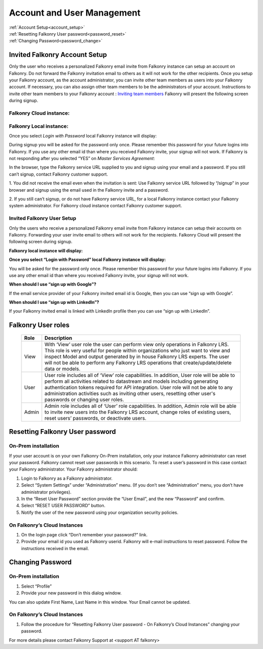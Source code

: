 .. _account:

Account and User Management
============================

|   :ref:`Account Setup<account_setup>`
|   :ref:`Resetting Falkonry User password<password_reset>`
|   :ref:`Changing Password<password_change>`


.. _account_setup:

Invited Falkonry Account Setup
-------------------------------

Only the user who receives a personalized Falkonry email invite from Falkonry instance can setup an account on Falkonry.  Do not forward the Falkonry invitation email to others as it will not work for the other recipients.  Once you setup your Falkonry account, as the account administrator, you can invite other team members as users into your Falkonry account.  If necessary, you can also assign other team members to be the administrators of your account.
Instructions to invite other team members to your Falkonry account : `Inviting team members <http://help.falkonry.com/en/latest/using/accounts.html>`_
Falkonry will present the following screen during signup.

Falkonry Cloud instance:
^^^^^^^^^^^^^^^^^^^^^^^^

.. image:: images/google_login.png


Falkonry Local instance:
^^^^^^^^^^^^^^^^^^^^^^^^^

.. image:: images/login.png


Once you select *Login with Password* local Falkonry instance will display:

.. image:: images/profile-details.png


During signup you will be asked for the password only once.  Please remember this password for your future logins into Falkonry.  If you use any other email id than where you received Falkonry invite, your signup will not work.
If Falkonry is not responding after you selected “YES” on *Master Services Agreement*:

.. image:: images/MEA.png


In the browser, type the Falkonry service URL supplied to you and signup using your email and a password.  If you still can’t signup, contact Falkonry customer support.

1. You did not receive the email even when the invitation is sent:
Use Falkonry service URL followed by “/signup” in your browser and signup using the email used in the Falkonry invite and a password.

2. If you still can’t signup, or do not have Falkonry service URL, for a local Falkonry instance contact your Falkonry system administrator.
For Falkonry cloud instance contact Falkonry customer support.


Invited Falkonry User Setup
^^^^^^^^^^^^^^^^^^^^^^^^^^^^

Only the users who receive a personalized Falkonry email invite from Falkonry instance can setup their accounts on Falkonry.  Forwarding your user invite email to others will not work for the recipients.
Falkonry Cloud will present the following screen during signup.

.. image:: images/google_login.png


**Falkonry local instance will display:**

.. image:: images/login.png


**Once you select “Login with Password” local Falkonry instance will display:**

.. image:: images/profile-details.png


You will be asked for the password only once.  Please remember this password for your future logins into Falkonry.  If you use any other email id than where you received Falkonry invite, your signup will not work.

**When should I use “sign up with Google”?**

If the email service provider of your Falkonry invited email id is Google, then you can use “sign up with Google”.

**When should I use “sign up with LinkedIn”?**

If your Falkonry invited email is linked with LinkedIn profile then you can use “sign up with LinkedIn”.


.. _password_reset:


Falkonry User roles 
----------------------

    +-----------------+--------------------------------------------------------------------------------------------------------------------------------------------------------------+
    |  **Role**       |    **Description**                                                                                                                                           |
    +-----------------+--------------------------------------------------------------------------------------------------------------------------------------------------------------+
    |  View           |    With ‘View’ user role the user can perform view only operations in Falkonry LRS.                                                                          |
    |                 |    This role is very useful for people within organizations who just want to view and inspect Model and output generated by in house Falkonry LRS experts.   |
    |                 |    The user will not be able to perform any Falkonry LRS operations that create/update/delete data or models.                                                |
    +-----------------+--------------------------------------------------------------------------------------------------------------------------------------------------------------+
    |  User           |    User role includes all of ‘View’ role capabilities.                                                                                                       |
    |                 |    In addition, User role will be able to perform all activities related to datastream and models including generating authentication tokens required        |
    |                 |    for API integration. User role will not be able to any administration activities such as inviting other users, resetting other user's passwords           |
    |                 |    or changing user roles.                                                                                                                                   |
    +-----------------+--------------------------------------------------------------------------------------------------------------------------------------------------------------+   
    |  Admin          |    Admin role includes all of ‘User’ role capabilities.  In addition, Admin role will be able to invite new users into the Falkonry LRS account, change      |
    |                 |    roles of existing users, reset users’ passwords, or deactivate users.                                                                                     |
    +-----------------+--------------------------------------------------------------------------------------------------------------------------------------------------------------+

Resetting Falkonry User password 
---------------------------------

On-Prem installation
^^^^^^^^^^^^^^^^^^^^^

If your user account is on your own Falkonry On-Prem installation, only your instance Falkonry administrator can reset your password.  Falkonry cannot reset user passwords in this scenario.  To reset a user’s password in this case contact your Falkonry administrator.  Your Falkonry administrator should:

1. Login to Falkonry as a Falkonry administrator.
2. Select “System Settings” under “Administration” menu. (If you don’t see “Administration” menu, you don’t have administrator privileges).
3. In the “Reset User Password” section provide the “User Email”, and the new “Password” and confirm.
4. Select “RESET USER PASSWORD” button.
5. Notify the user of the new password using your organization security policies.

.. image:: images/password-reset.png


On Falkonry’s Cloud Instances
^^^^^^^^^^^^^^^^^^^^^^^^^^^^^^

.. image:: images/google_login.png


1. On the login page click “Don’t remember your password?” link.
2. Provide your email id you used as Falkonry userid.  Falkonry will e-mail instructions to reset password.  Follow the instructions received in the email.

.. image:: images/send_email.png


.. _password_change:


Changing Password
------------------

On-Prem installation
^^^^^^^^^^^^^^^^^^^^^

1. Select “Profile”
2. Provide your new password in this dialog window.

.. image:: images/profile.png


You can also update First Name, Last Name in this window.  Your Email cannot be updated.

On Falkonry’s Cloud Instances
^^^^^^^^^^^^^^^^^^^^^^^^^^^^^^

1. Follow the procedure for “Resetting Falkonry User password - On Falkonry’s Cloud Instances” changing your password.


For more details please contact Falkonry Support at <support AT falkonry>



